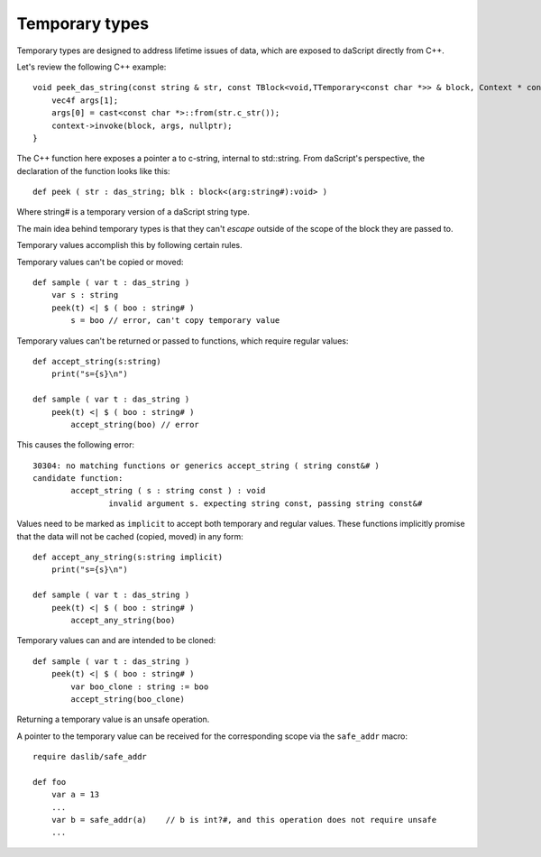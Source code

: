 .. _temporary:

===============
Temporary types
===============

Temporary types are designed to address lifetime issues of data, which are exposed to daScript directly from C++.

Let's review the following C++ example::

    void peek_das_string(const string & str, const TBlock<void,TTemporary<const char *>> & block, Context * context) {
        vec4f args[1];
        args[0] = cast<const char *>::from(str.c_str());
        context->invoke(block, args, nullptr);
    }

The C++ function here exposes a pointer a to c-string, internal to std::string.
From daScript's perspective, the declaration of the function looks like this::

    def peek ( str : das_string; blk : block<(arg:string#):void> )

Where string# is a temporary version of a daScript string type.

The main idea behind temporary types is that they can't `escape` outside of the scope of the block they are passed to.

Temporary values accomplish this by following certain rules.

Temporary values can't be copied or moved::

    def sample ( var t : das_string )
        var s : string
        peek(t) <| $ ( boo : string# )
            s = boo // error, can't copy temporary value

Temporary values can't be returned or passed to functions, which require regular values::

    def accept_string(s:string)
        print("s={s}\n")

    def sample ( var t : das_string )
        peek(t) <| $ ( boo : string# )
            accept_string(boo) // error

This causes the following error::

    30304: no matching functions or generics accept_string ( string const&# )
    candidate function:
            accept_string ( s : string const ) : void
                    invalid argument s. expecting string const, passing string const&#

Values need to be marked as ``implicit`` to accept both temporary and regular values.
These functions implicitly promise that the data will not be cached (copied, moved) in any form::

    def accept_any_string(s:string implicit)
        print("s={s}\n")

    def sample ( var t : das_string )
        peek(t) <| $ ( boo : string# )
            accept_any_string(boo)

Temporary values can and are intended to be cloned::

    def sample ( var t : das_string )
        peek(t) <| $ ( boo : string# )
            var boo_clone : string := boo
            accept_string(boo_clone)

Returning a temporary value is an unsafe operation.

A pointer to the temporary value can be received for the corresponding scope via the ``safe_addr`` macro::

    require daslib/safe_addr

    def foo
        var a = 13
        ...
        var b = safe_addr(a)    // b is int?#, and this operation does not require unsafe
        ...
